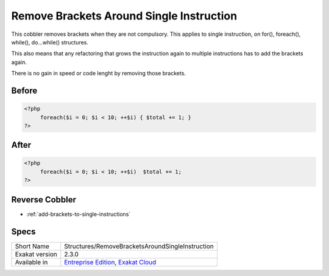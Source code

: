 .. _structures-removebracketsaroundsingleinstruction:

.. meta::
	:description:
		Remove Brackets Around Single Instruction: This cobbler removes brackets when they are not compulsory.
	:twitter:card: summary_large_image
	:twitter:site: @exakat
	:twitter:title: Remove Brackets Around Single Instruction
	:twitter:description: Remove Brackets Around Single Instruction: This cobbler removes brackets when they are not compulsory
	:twitter:creator: @exakat
	:twitter:image:src: https://www.exakat.io/wp-content/uploads/2020/06/logo-exakat.png
	:og:image: https://www.exakat.io/wp-content/uploads/2020/06/logo-exakat.png
	:og:title: Remove Brackets Around Single Instruction
	:og:type: article
	:og:description: This cobbler removes brackets when they are not compulsory
	:og:url: https://exakat.readthedocs.io/en/latest/Reference/Cobblers/Structures/RemoveBracketsAroundSingleInstruction.html
	:og:locale: en

.. _remove-brackets-around-single-instruction:

Remove Brackets Around Single Instruction
+++++++++++++++++++++++++++++++++++++++++
This cobbler removes brackets when they are not compulsory. This applies to single instruction, on for(), foreach(), while(), do...while() structures.

This also means that any refactoring that grows the instruction again to multiple instructions has to add the brackets again.  

There is no gain in speed or code lenght by removing those brackets.



.. _remove-brackets-around-single-instruction-before:

Before
______
.. code-block:: php

   <?php
   	foreach($i = 0; $i < 10; ++$i) { $total += 1; }
   ?>

.. _remove-brackets-around-single-instruction-after:

After
_____
.. code-block:: php

   <?php
   	foreach($i = 0; $i < 10; ++$i)  $total += 1;
   ?>

.. _remove-brackets-around-single-instruction-reverse-cobbler:

Reverse Cobbler
_______________

* :ref:`add-brackets-to-single-instructions`



.. _remove-brackets-around-single-instruction-specs:

Specs
_____

+----------------+-------------------------------------------------------------------------------------------------------------------------+
| Short Name     | Structures/RemoveBracketsAroundSingleInstruction                                                                        |
+----------------+-------------------------------------------------------------------------------------------------------------------------+
| Exakat version | 2.3.0                                                                                                                   |
+----------------+-------------------------------------------------------------------------------------------------------------------------+
| Available in   | `Entreprise Edition <https://www.exakat.io/entreprise-edition>`_, `Exakat Cloud <https://www.exakat.io/exakat-cloud/>`_ |
+----------------+-------------------------------------------------------------------------------------------------------------------------+


